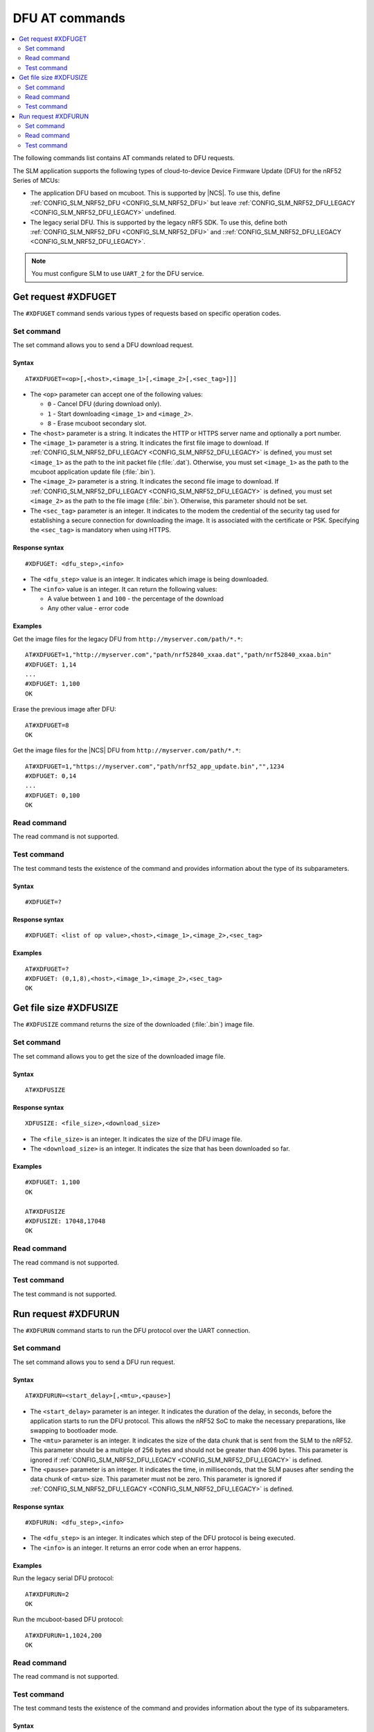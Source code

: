 .. _SLM_AT_DFU:

DFU AT commands
****************

.. contents::
   :local:
   :depth: 2

The following commands list contains AT commands related to DFU requests.

The SLM application supports the following types of cloud-to-device Device Firmware Update (DFU) for the nRF52 Series of MCUs:

* The application DFU based on mcuboot.
  This is supported by |NCS|.
  To use this, define :ref:`CONFIG_SLM_NRF52_DFU <CONFIG_SLM_NRF52_DFU>` but leave :ref:`CONFIG_SLM_NRF52_DFU_LEGACY <CONFIG_SLM_NRF52_DFU_LEGACY>` undefined.
* The legacy serial DFU.
  This is supported by the legacy nRF5 SDK.
  To use this, define both :ref:`CONFIG_SLM_NRF52_DFU <CONFIG_SLM_NRF52_DFU>` and ::ref:`CONFIG_SLM_NRF52_DFU_LEGACY <CONFIG_SLM_NRF52_DFU_LEGACY>`.

.. note::
   You must configure SLM to use ``UART_2`` for the DFU service.

Get request #XDFUGET
====================

The ``#XDFUGET`` command sends various types of requests based on specific operation codes.

Set command
-----------

The set command allows you to send a DFU download request.

Syntax
~~~~~~

::

   AT#XDFUGET=<op>[,<host>,<image_1>[,<image_2>[,<sec_tag>]]]

* The ``<op>`` parameter can accept one of the following values:

  * ``0`` - Cancel DFU (during download only).
  * ``1`` - Start downloading ``<image_1>`` and ``<image_2>``.
  * ``8`` - Erase mcuboot secondary slot.

* The ``<host>`` parameter is a string.
  It indicates the HTTP or HTTPS server name and optionally a port number.
* The ``<image_1>`` parameter is a string.
  It indicates the first file image to download.
  If :ref:`CONFIG_SLM_NRF52_DFU_LEGACY <CONFIG_SLM_NRF52_DFU_LEGACY>` is defined, you must set ``<image_1>`` as the path to the init packet file (:file:`.dat`).
  Otherwise, you must set ``<image_1>`` as the path to the mcuboot application update file (:file:`.bin`).
* The ``<image_2>`` parameter is a string.
  It indicates the second file image to download.
  If :ref:`CONFIG_SLM_NRF52_DFU_LEGACY <CONFIG_SLM_NRF52_DFU_LEGACY>` is defined, you must set ``<image_2>`` as the path to the file image (:file:`.bin`).
  Otherwise, this parameter should not be set.
* The ``<sec_tag>`` parameter is an integer.
  It indicates to the modem the credential of the security tag used for establishing a secure connection for downloading the image.
  It is associated with the certificate or PSK.
  Specifying the ``<sec_tag>`` is mandatory when using HTTPS.

Response syntax
~~~~~~~~~~~~~~~

::

  #XDFUGET: <dfu_step>,<info>

* The ``<dfu_step>`` value is an integer.
  It indicates which image is being downloaded.
* The ``<info>`` value is an integer.
  It can return the following values:

  * A value between ``1`` and ``100`` - the percentage of the download
  * Any other value - error code

Examples
~~~~~~~~

Get the image files for the legacy DFU from ``http://myserver.com/path/*.*``:

::

   AT#XDFUGET=1,"http://myserver.com","path/nrf52840_xxaa.dat","path/nrf52840_xxaa.bin"
   #XDFUGET: 1,14
   ...
   #XDFUGET: 1,100
   OK

Erase the previous image after DFU:

::

   AT#XDFUGET=8
   OK

Get the image files for the |NCS| DFU from ``http://myserver.com/path/*.*``:

::

   AT#XDFUGET=1,"https://myserver.com","path/nrf52_app_update.bin","",1234
   #XDFUGET: 0,14
   ...
   #XDFUGET: 0,100
   OK

Read command
------------

The read command is not supported.

Test command
------------

The test command tests the existence of the command and provides information about the type of its subparameters.

Syntax
~~~~~~

::

   #XDFUGET=?

Response syntax
~~~~~~~~~~~~~~~

::

   #XDFUGET: <list of op value>,<host>,<image_1>,<image_2>,<sec_tag>

Examples
~~~~~~~~

::

   AT#XDFUGET=?
   #XDFUGET: (0,1,8),<host>,<image_1>,<image_2>,<sec_tag>
   OK

Get file size #XDFUSIZE
=======================

The ``#XDFUSIZE`` command returns the size of the downloaded (:file:`.bin`) image file.

Set command
-----------

The set command allows you to get the size of the downloaded image file.

Syntax
~~~~~~

::

   AT#XDFUSIZE

Response syntax
~~~~~~~~~~~~~~~

::

  XDFUSIZE: <file_size>,<download_size>

* The ``<file_size>`` is an integer.
  It indicates the size of the DFU image file.
* The ``<download_size>`` is an integer.
  It indicates the size that has been downloaded so far.

Examples
~~~~~~~~

::

   #XDFUGET: 1,100
   OK

   AT#XDFUSIZE
   #XDFUSIZE: 17048,17048
   OK

Read command
------------

The read command is not supported.

Test command
------------

The test command is not supported.

Run request #XDFURUN
====================

The ``#XDFURUN`` command starts to run the DFU protocol over the UART connection.

Set command
-----------

The set command allows you to send a DFU run request.

Syntax
~~~~~~

::

   AT#XDFURUN=<start_delay>[,<mtu>,<pause>]

* The ``<start_delay>`` parameter is an integer.
  It indicates the duration of the delay, in seconds, before the application starts to run the DFU protocol.
  This allows the nRF52 SoC to make the necessary preparations, like swapping to bootloader mode.
* The ``<mtu>`` parameter is an integer.
  It indicates the size of the data chunk that is sent from the SLM to the nRF52.
  This parameter should be a multiple of 256 bytes and should not be greater than 4096 bytes.
  This parameter is ignored if :ref:`CONFIG_SLM_NRF52_DFU_LEGACY <CONFIG_SLM_NRF52_DFU_LEGACY>` is defined.
* The ``<pause>`` parameter is an integer.
  It indicates the time, in milliseconds, that the SLM pauses after sending the data chunk of ``<mtu>`` size.
  This parameter must not be zero.
  This parameter is ignored if :ref:`CONFIG_SLM_NRF52_DFU_LEGACY <CONFIG_SLM_NRF52_DFU_LEGACY>` is defined.


Response syntax
~~~~~~~~~~~~~~~

::

  #XDFURUN: <dfu_step>,<info>

* The ``<dfu_step>`` is an integer.
  It indicates which step of the DFU protocol is being executed.
* The ``<info>`` is an integer.
  It returns an error code when an error happens.

Examples
~~~~~~~~

Run the legacy serial DFU protocol:

::

   AT#XDFURUN=2
   OK

Run the mcuboot-based DFU protocol:

::

   AT#XDFURUN=1,1024,200
   OK

Read command
------------

The read command is not supported.

Test command
------------

The test command tests the existence of the command and provides information about the type of its subparameters.

Syntax
~~~~~~

::

   #XDFURUN=?

Response syntax
~~~~~~~~~~~~~~~

::

   #XDFURUN: <start_delay>,<mtu>,<pause>

Examples
~~~~~~~~

::

   AT#XDFURUN=?

   #XDFURUN: <start_delay>,<mtu>,<pause>

   OK
